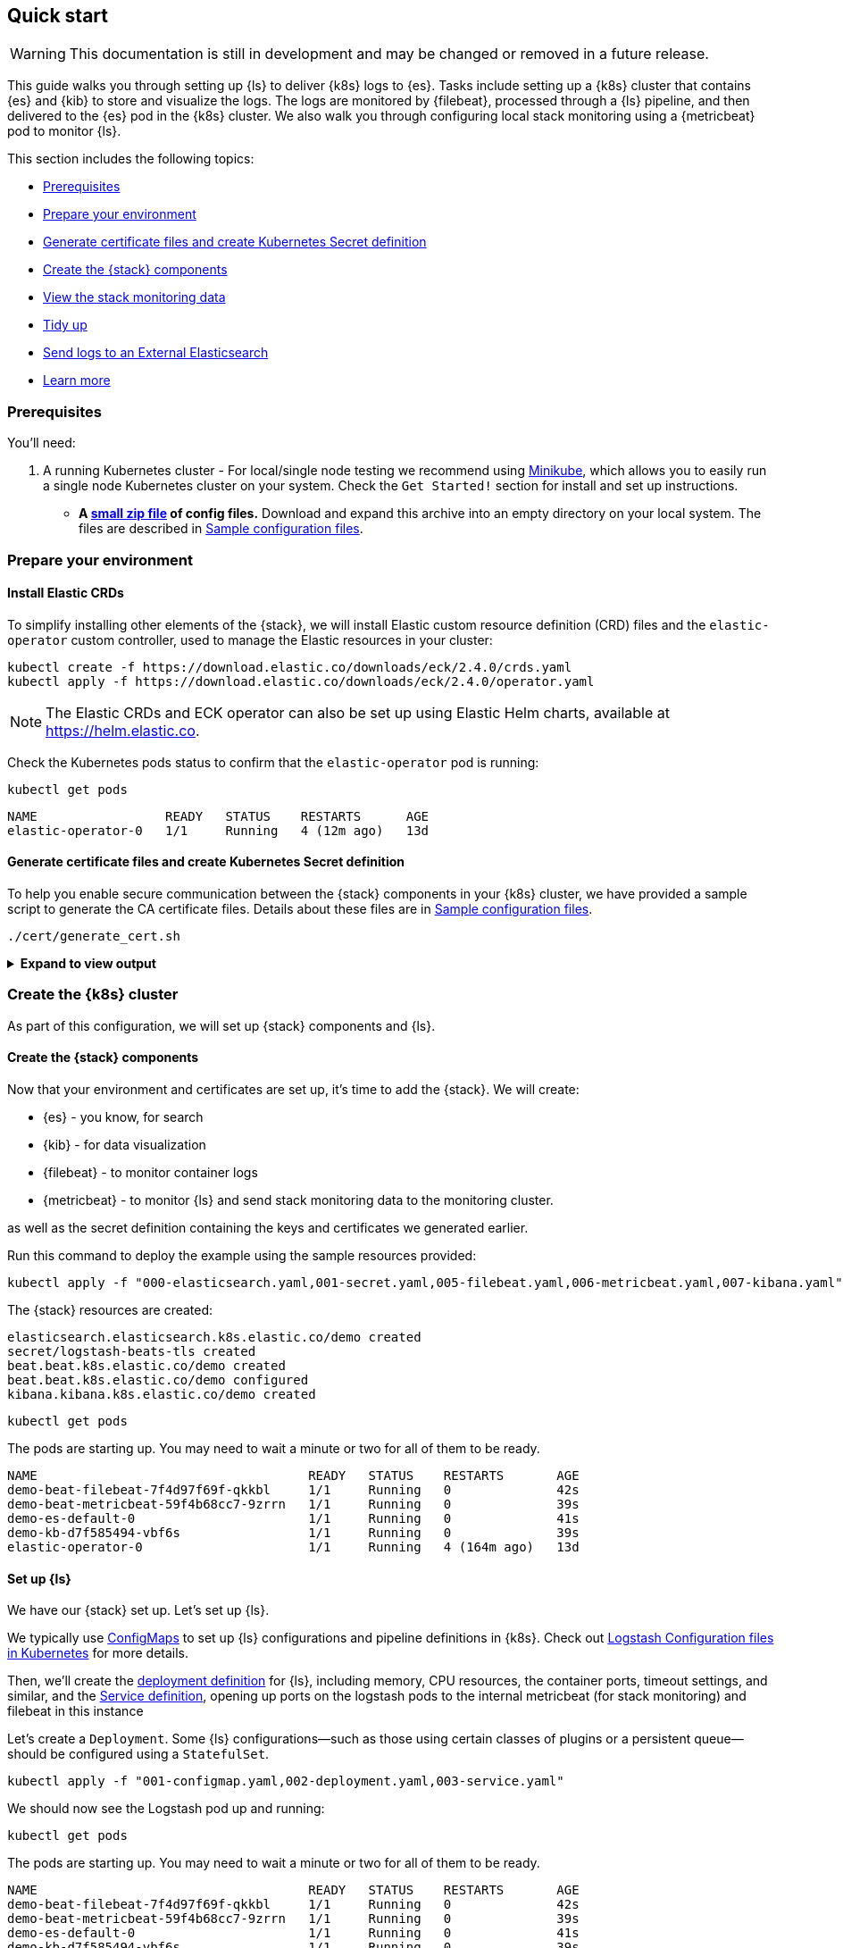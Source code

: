 [[ls-k8s-quick-start]]
== Quick start

WARNING: This documentation is still in development and may be changed or removed in a future release.

This guide walks you through setting up {ls} to deliver {k8s} logs to {es}. 
Tasks include setting up a {k8s} cluster that contains {es} and {kib} to store and visualize the logs.  
The logs are monitored by {filebeat}, processed through a {ls} pipeline, and then delivered to the {es} pod in the {k8s} cluster. 
We also walk you through configuring local stack monitoring using a {metricbeat} pod to monitor {ls}.

This section includes the following topics:

* <<qs-prerequisites>>
* <<qs-set-up>>
* <<qs-generate-certificate>>
* <<qs-create-elastic-stack>>
* <<qs-view-monitoring-data>>
* <<qs-tidy-up>>
* <<qs-external-elasticsearch>>
* <<qs-learn-more>>

[float]
[[qs-prerequisites]]
=== Prerequisites

You'll need:

. A running Kubernetes cluster - For local/single node testing we recommend using link:https://minikube.sigs.k8s.io[Minikube], which allows you to easily run a single node Kubernetes cluster on your system. Check the `Get Started!` section for install and set up instructions.
* *A https://github.com/elastic/logstash/blob/feature/kubernetes/k8s/recipes/logstash-k8s-quickstart.zip[small zip file] of config files.* Download and expand this archive into an empty directory on your local system. The files are described in <<sample-configuration-files,Sample configuration files>>.

[float]
[[qs-set-up]]
=== Prepare your environment

[discrete]
[[qs-crd]]
==== Install Elastic CRDs

To simplify installing other elements of the {stack}, we will install Elastic custom resource definition (CRD) files and the `elastic-operator` custom controller, used to manage the Elastic resources in your cluster:


[source,sh]
--
kubectl create -f https://download.elastic.co/downloads/eck/2.4.0/crds.yaml
kubectl apply -f https://download.elastic.co/downloads/eck/2.4.0/operator.yaml
--

NOTE: The Elastic CRDs and ECK operator can also be set up using Elastic Helm charts, available at link:https://helm.elastic.co[https://helm.elastic.co].

Check the Kubernetes pods status to confirm that the `elastic-operator` pod is running:


[source,sh]
--
kubectl get pods
--

[source,sh]
--
NAME                 READY   STATUS    RESTARTS      AGE
elastic-operator-0   1/1     Running   4 (12m ago)   13d
--

[float]
[[qs-generate-certificate]]
==== Generate certificate files and create Kubernetes Secret definition

To help you enable secure communication between the {stack} components in your {k8s} cluster, we have provided a sample script to generate the CA certificate files. Details about these files are in <<sample-configuration-files,Sample configuration files>>.

[source,sh]
--
./cert/generate_cert.sh
--

.**Expand to view output**
[%collapsible]
====
[source,sh]
--
Generating RSA private key, 2048 bit long modulus
.......................+++
...........................................................................+++
e is 65537 (0x10001)
Generating RSA private key, 2048 bit long modulus
..............................................+++
.............................................+++
e is 65537 (0x10001)
Signature ok
subject=/C=EU/ST=NA/O=Elastic/CN=ServerHostName
Getting CA Private Key
Generating RSA private key, 2048 bit long modulus
............+++
.......................................................................................................................................+++
e is 65537 (0x10001)
Signature ok
subject=/C=EU/ST=NA/O=Elastic/CN=ClientName
Getting CA Private Key
--

Your `logstash-k8s-qs/cert` folder should now contain a set of certificate files, including `client` certificates for {filebeat} and {metricbeat}, and `server` certificates for {ls}.

The parent `logstash-k8s-qs` directory also has a new `001-secret.yaml` resources file that stores a hash of the client and server certificates.

image::./images/gs-cert-files.png[generated CA certificate files]

====

[float]
[[qs-create-kubernetes-cluster]]
=== Create the {k8s} cluster

As part of this configuration, we will set up {stack} components and {ls}.

[float]
[[qs-create-elastic-stack]]
==== Create the {stack} components

Now that your environment and certificates are set up, it's time to add the {stack}. We will create:

* {es} - you know, for search
* {kib} - for data visualization
* {filebeat} - to monitor container logs
* {metricbeat} - to monitor {ls} and send stack monitoring data to the monitoring cluster.

as well as the secret definition containing the keys and certificates we generated earlier.

Run this command to deploy the example using the sample resources provided:

[source,sh]
--
kubectl apply -f "000-elasticsearch.yaml,001-secret.yaml,005-filebeat.yaml,006-metricbeat.yaml,007-kibana.yaml"
--

The {stack} resources are created:

[source,sh]
--
elasticsearch.elasticsearch.k8s.elastic.co/demo created
secret/logstash-beats-tls created
beat.beat.k8s.elastic.co/demo created
beat.beat.k8s.elastic.co/demo configured
kibana.kibana.k8s.elastic.co/demo created
--

[source,sh]
--
kubectl get pods
--

The pods are starting up. You may need to wait a minute or two for all of them to be ready.

[source,sh]
--
NAME                                    READY   STATUS    RESTARTS       AGE
demo-beat-filebeat-7f4d97f69f-qkkbl     1/1     Running   0              42s
demo-beat-metricbeat-59f4b68cc7-9zrrn   1/1     Running   0              39s
demo-es-default-0                       1/1     Running   0              41s
demo-kb-d7f585494-vbf6s                 1/1     Running   0              39s
elastic-operator-0                      1/1     Running   4 (164m ago)   13d
--


[float]
[[qs-set-up-logstash]]
==== Set up {ls}

We have our {stack} set up. Let's set up {ls}.

We typically use <<qs-configmap, ConfigMaps>> to set up {ls} configurations and pipeline definitions in {k8s}. 
Check out <<ls-k8s-configuration-files, Logstash Configuration files in Kubernetes>> for more details.


Then, we'll create the <<qs-deployment, deployment definition>> for {ls}, including memory, CPU resources, the container ports, timeout settings, and similar, and the <<qs-service, Service definition>>, opening up ports on the logstash pods to the internal metricbeat (for stack monitoring) and filebeat in this instance

Let's create a `Deployment`. 
Some {ls} configurations--such as those using certain classes of plugins or a persistent queue--should be configured using a `StatefulSet`.

[source,sh]
--
kubectl apply -f "001-configmap.yaml,002-deployment.yaml,003-service.yaml"
--

We should now see the Logstash pod up and running:

[source,sh]
--
kubectl get pods
--

The pods are starting up. You may need to wait a minute or two for all of them to be ready.

[source,sh]
--
NAME                                    READY   STATUS    RESTARTS       AGE
demo-beat-filebeat-7f4d97f69f-qkkbl     1/1     Running   0              42s
demo-beat-metricbeat-59f4b68cc7-9zrrn   1/1     Running   0              39s
demo-es-default-0                       1/1     Running   0              41s
demo-kb-d7f585494-vbf6s                 1/1     Running   0              39s
elastic-operator-0                      1/1     Running   4 (164m ago)   13d
logstash-7974b9ccb9-jd5xl               1/1     Running   0              42s
--



[float]
[[qs-view-data]]
=== View your data

First, enable port forwarding for the {kib} service on port `5601`. Open a second shell window and run:

[source,sh]
--
kubectl port-forward service/demo-kb-http 5601
--

Then, open up a web browser at address `https://localhost:5601`. Depending on your browser you may need to accept the site certificate.

Log in to {kib} using the `elastic` username and password. To obtain the password, run:

[source,sh]
--
kubectl get secret demo-es-elastic-user -o=jsonpath='{.data.elastic}' | base64 --decode; echo
--

We are sending two types of data to {es}: [k8s} logs and stack monitoring data.

[float]
[[qs-view-k8s-logs]]
==== View your {k8s} logs

The {filebeat} instance attached to this cluster sends log entries from the `kube-api-server` logs to an index specified in the {ls} configuration.

To verify that this data is indeed being sent to {es}, open the {kib} main menu and select **Management > Dev Tools**, and perform this query:

[source,http request]
--
GET kube-apiserver-*/_count
--

The count rises as events are discovered from the apiserver logs.

[source,json]
--
{
  "count": 89,
  "_shards": {
    "total": 1,
    "successful": 1,
    "skipped": 0,
    "failed": 0
  }
}
--



[float]
[[qs-view-monitoring-data]]
==== View the stack monitoring data

Open the {kib} main menu and select **Management**, then **Stack Monitoring**.

Select the {ls} **Overview**, and under the **Nodes** tab select the link for the {ls} node.

image::./images/gs-logstash-node-metrics.png[{ls} metrics data in {kib}]

That's it! The Logstash pod metrics data is flowing through {ls} into {es} and {kib}. You can monitor the JVM Heap, CPU Utilization, and System Load data as it updates in real time.

[float]
[[qs-tidy-up]]
=== Tidy up

After finishing with this demo, you can run the following command to remove all of the created resources:
 
[source,sh]
--
kubectl delete service,pods,deployment,configmap,secret,beat,elasticsearch,kibana -l app=logstash-demo
--


[float]
[[qs-next-steps]]
=== Next steps

[float]
[[qs-external-elasticsearch]]
==== Send logs to an External Elasticsearch


You aren't limited to sending data to an {es} cluster that is located in the same {k8s} cluster as {ls}. 
You can send data to Elastic cloud, for example.


[float]
[[qs-send-to-elastic-cloud]]
===== Sending to Elastic Cloud

To connect to Elastic cloud, we will only need the logstash based components - no need to include the `elasticsearch` or `kibana` components from the walkthrough

Let's amend the `Deployment`/`StatefulSet` to set `CLOUD_ID` and `API_KEY` environment variables with the appropriate value for your cloud instance.

One way to do this is to create a link:https://kubernetes.io/docs/concepts/configuration/secret/[secret] to store `CLOUD_ID` and `API_KEY`:


[source,yaml]
--
apiVersion: v1
kind: Secret
metadata:
  name: ess_secret
type: Opaque
data:
  cloud_id: PENMT1VEX0lEPg== <1>
  password: PEFQSV9LRVk+
--
<1> base64 representation of `cloud_id` and `api_key` for your elastic cloud instance - created using:
+
[source,sh]
--
echo -n '<CLOUD_ID>' | base64
echo -n '<API_KEY>' | base64
--


Mount the secrets in the `Deployment`/`StatefulSet`:


[source,yaml]
--
env:
  - name: CLOUD_ID
      valueFrom:
        secretKeyRef:
          name: ess_secret
          key: cloud_id
    - name: API_KEY
      valueFrom:
        secretKeyRef:
          name: ess_secret
          key: api_key

--

Let's amend the pipeline definition `ConfigMap` to change the destination of the {es} output to the cloud instance.

[source,yaml]
--
    output {
      elasticsearch {
        cloud_id => "CLOUD_ID"
        api_key => "API_KEY"
        ssl => true
      }
--

[float]
[[qs-scale-logstash]]
==== Scale Logstash with Horizontal Pod Autoscaler

For a simple Logstash setup without <<ls-k8s-persistent-storage, persistent storage>> or <<ls-k8s-design-for-plugins, plugins that require the storing of local state>>, we can introduce a simple <<qs-autoscaler, horizontal pod autoscaler>>.

Apply the autoscaler:

[source,bash]
--
kubectl apply -f "004-hpa.yaml"
--

NOTE: When using more than one logstash pod, use the link:https://www.elastic.co/guide/en/beats/metricbeat/current/configuration-autodiscover.html#_kubernetes[autodiscover] features of beats to monitor the different logstash pods, otherwise only one logstash pod will be monitored.

[float]
[[qs-learn-more]]
==== Learn more

Now that you're familiar with how to get a {ls} monitoring setup running in your Kubernetes environment, here are a few suggested next steps:

* <<ls-k8s-design-for-plugins>>
* <<ls-k8s-sizing>>
* <<ls-k8s-secure>>
* <<ls-k8s-stack-monitoring>>

As well, we have a variety of <<ls-k8s-recipes,recipes>> that you can use as templates to configure an environment to match your specific use case.
